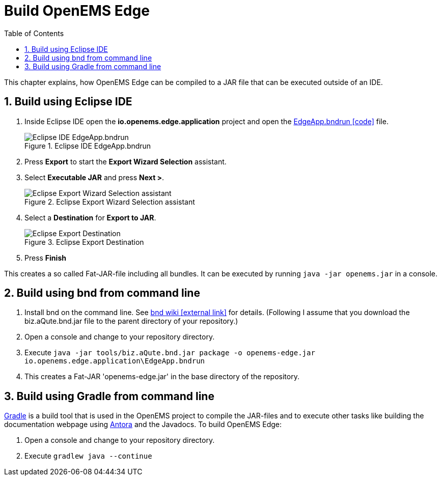 = Build OpenEMS Edge
:sectnums:
:sectnumlevels: 4
:toc:
:toclevels: 4
:experimental:
:keywords: AsciiDoc
:source-highlighter: highlight.js
:icons: font
:imagesdir: ../../assets/images

This chapter explains, how OpenEMS Edge can be compiled to a JAR file that can be executed outside of an IDE.

== Build using Eclipse IDE

. Inside Eclipse IDE open the *io.openems.edge.application* project and open the link:https://github.com/OpenEMS/openems/blob/develop/io.openems.edge.application/EdgeApp.bndrun[EdgeApp.bndrun icon:code[]] file.
+
.Eclipse IDE EdgeApp.bndrun
image::eclipse-edgeapp-bndrun.png[Eclipse IDE EdgeApp.bndrun]

. Press btn:[Export] to start the *Export Wizard Selection* assistant.

. Select btn:[Executable JAR] and press btn:[Next >].
+
.Eclipse Export Wizard Selection assistant
image::eclipse-bnd-file-export.png[Eclipse Export Wizard Selection assistant]

. Select a *Destination* for *Export to JAR*.
+
.Eclipse Export Destination
image::eclipse-bnd-file-export-destination.png[Eclipse Export Destination]

. Press btn:[Finish]

This creates a so called Fat-JAR-file including all bundles. It can be executed by running `java -jar openems.jar` in a console.

== Build using bnd from command line

. Install bnd on the command line. See https://github.com/bndtools/bnd/wiki/Install-bnd-on-the-command-line[bnd wiki icon:external-link[]] for details. (Following I assume that you download the biz.aQute.bnd.jar file to the parent directory of your repository.)

. Open a console and change to your repository directory.

. Execute `java -jar tools/biz.aQute.bnd.jar package -o openems-edge.jar io.openems.edge.application\EdgeApp.bndrun`

. This creates a Fat-JAR 'openems-edge.jar' in the base directory of the repository.

== Build using Gradle from command line

link:https://gradle.org/[Gradle] is a build tool that is used in the OpenEMS project to compile the JAR-files and to execute other tasks like building the documentation webpage using link:https://antora.org/[Antora] and the Javadocs. To build OpenEMS Edge:

. Open a console and change to your repository directory.

. Execute `gradlew java --continue`